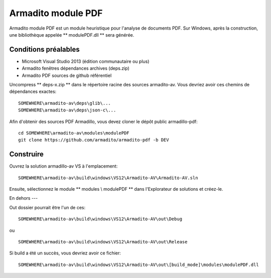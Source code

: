 Armadito module PDF
===================

Armadito module PDF est un module heuristique pour l'analyse de documents PDF.
Sur Windows, après la construction, une bibliothèque appelée ** modulePDF.dll ** sera générée.


Conditions préalables
-------------

* Microsoft Visual Studio 2013 (édition communautaire ou plus)
* Armadito fenêtres dépendances archives (deps.zip)
* Armadito PDF sources de github référentiel

Uncompress ** deps-x.zip ** dans le répertoire racine des sources armadito-av. Vous devriez avoir ces chemins de dépendances exactes:

::
    
   SOMEWHERE\armadito-av\deps\glib\...
   SOMEWHERE\armadito-av\deps\json-c\...

Afin d'obtenir des sources PDF Armadillo, vous devez cloner le dépôt public armadillo-pdf:

::
   
   cd SOMEWHERE\armadito-av\modules\modulePDF
   git clone https://github.com/armadito/armadito-pdf -b DEV


Construire
-----

Ouvrez la solution armadillo-av VS à l'emplacement:
 
::

   SOMEWHERE\armadito-av\build\windows\VS12\Armadito-AV\Armadito-AV.sln

Ensuite, sélectionnez le module ** modules \\ modulePDF ** dans l'Explorateur de solutions et créez-le.


En dehors
---

Out dossier pourrait être l'un de ces:

::

   SOMEWHERE\armadito-av\build\windows\VS12\Armadito-AV\out\Debug

ou 

::

   SOMEWHERE\armadito-av\build\windows\VS12\Armadito-AV\out\Release

Si build a été un succès, vous devriez avoir ce fichier:

::

   SOMEWHERE\armadito-av\build\windows\VS12\Armadito-AV\out\[build_mode]\modules\modulePDF.dll

